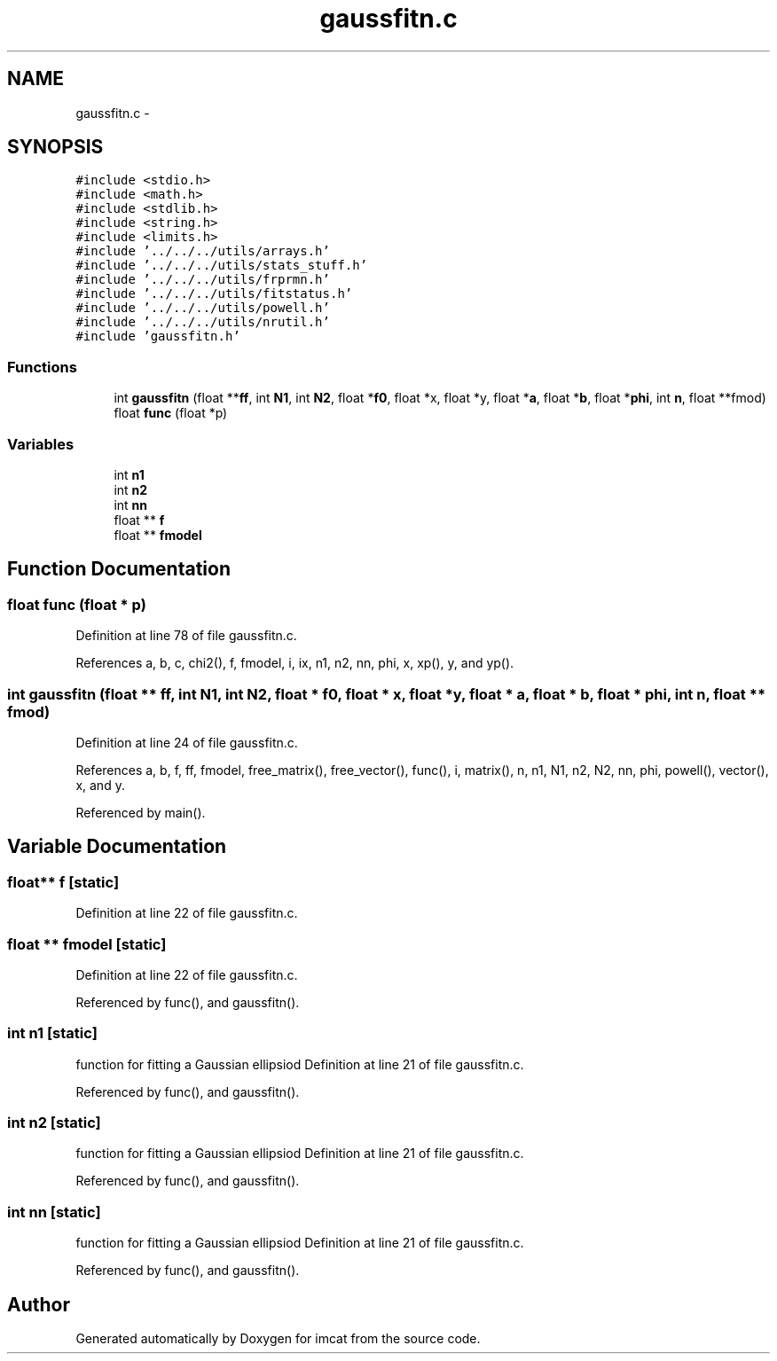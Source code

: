 .TH "gaussfitn.c" 3 "23 Dec 2003" "imcat" \" -*- nroff -*-
.ad l
.nh
.SH NAME
gaussfitn.c \- 
.SH SYNOPSIS
.br
.PP
\fC#include <stdio.h>\fP
.br
\fC#include <math.h>\fP
.br
\fC#include <stdlib.h>\fP
.br
\fC#include <string.h>\fP
.br
\fC#include <limits.h>\fP
.br
\fC#include '../../../utils/arrays.h'\fP
.br
\fC#include '../../../utils/stats_stuff.h'\fP
.br
\fC#include '../../../utils/frprmn.h'\fP
.br
\fC#include '../../../utils/fitstatus.h'\fP
.br
\fC#include '../../../utils/powell.h'\fP
.br
\fC#include '../../../utils/nrutil.h'\fP
.br
\fC#include 'gaussfitn.h'\fP
.br

.SS "Functions"

.in +1c
.ti -1c
.RI "int \fBgaussfitn\fP (float **\fBff\fP, int \fBN1\fP, int \fBN2\fP, float *\fBf0\fP, float *x, float *y, float *\fBa\fP, float *\fBb\fP, float *\fBphi\fP, int \fBn\fP, float **fmod)"
.br
.ti -1c
.RI "float \fBfunc\fP (float *p)"
.br
.in -1c
.SS "Variables"

.in +1c
.ti -1c
.RI "int \fBn1\fP"
.br
.ti -1c
.RI "int \fBn2\fP"
.br
.ti -1c
.RI "int \fBnn\fP"
.br
.ti -1c
.RI "float ** \fBf\fP"
.br
.ti -1c
.RI "float ** \fBfmodel\fP"
.br
.in -1c
.SH "Function Documentation"
.PP 
.SS "float func (float * p)"
.PP
Definition at line 78 of file gaussfitn.c.
.PP
References a, b, c, chi2(), f, fmodel, i, ix, n1, n2, nn, phi, x, xp(), y, and yp().
.SS "int gaussfitn (float ** ff, int N1, int N2, float * f0, float * x, float * y, float * a, float * b, float * phi, int n, float ** fmod)"
.PP
Definition at line 24 of file gaussfitn.c.
.PP
References a, b, f, ff, fmodel, free_matrix(), free_vector(), func(), i, matrix(), n, n1, N1, n2, N2, nn, phi, powell(), vector(), x, and y.
.PP
Referenced by main().
.SH "Variable Documentation"
.PP 
.SS "float** f\fC [static]\fP"
.PP
Definition at line 22 of file gaussfitn.c.
.SS "float ** \fBfmodel\fP\fC [static]\fP"
.PP
Definition at line 22 of file gaussfitn.c.
.PP
Referenced by func(), and gaussfitn().
.SS "int \fBn1\fP\fC [static]\fP"
.PP
function for fitting a Gaussian ellipsiod Definition at line 21 of file gaussfitn.c.
.PP
Referenced by func(), and gaussfitn().
.SS "int \fBn2\fP\fC [static]\fP"
.PP
function for fitting a Gaussian ellipsiod Definition at line 21 of file gaussfitn.c.
.PP
Referenced by func(), and gaussfitn().
.SS "int \fBnn\fP\fC [static]\fP"
.PP
function for fitting a Gaussian ellipsiod Definition at line 21 of file gaussfitn.c.
.PP
Referenced by func(), and gaussfitn().
.SH "Author"
.PP 
Generated automatically by Doxygen for imcat from the source code.
